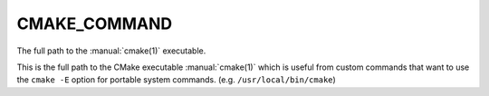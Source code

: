 CMAKE_COMMAND
-------------

The full path to the :manual:`cmake(1)` executable.

This is the full path to the CMake executable :manual:`cmake(1)` which is
useful from custom commands that want to use the ``cmake -E`` option for
portable system commands.  (e.g.  ``/usr/local/bin/cmake``)
